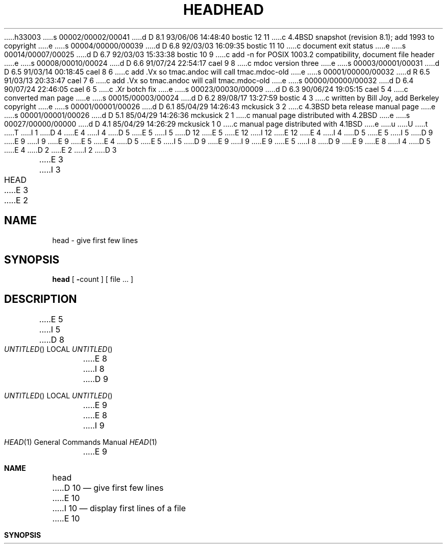 h33003
s 00002/00002/00041
d D 8.1 93/06/06 14:48:40 bostic 12 11
c 4.4BSD snapshot (revision 8.1); add 1993 to copyright
e
s 00004/00000/00039
d D 6.8 92/03/03 16:09:35 bostic 11 10
c document exit status
e
s 00014/00007/00025
d D 6.7 92/03/03 15:33:38 bostic 10 9
c add -n for POSIX 1003.2 compatibility, document file header
e
s 00008/00010/00024
d D 6.6 91/07/24 22:54:17 cael 9 8
c mdoc version three
e
s 00003/00001/00031
d D 6.5 91/03/14 00:18:45 cael 8 6
c add .Vx so tmac.andoc will call tmac.mdoc-old
e
s 00001/00000/00032
d R 6.5 91/03/13 20:33:47 cael 7 6
c add .Vx so tmac.andoc will call tmac.mdoc-old
e
s 00000/00000/00032
d D 6.4 90/07/24 22:46:05 cael 6 5
c .Xr botch fix
e
s 00023/00030/00009
d D 6.3 90/06/24 19:05:15 cael 5 4
c converted man page
e
s 00015/00003/00024
d D 6.2 89/08/17 13:27:59 bostic 4 3
c written by Bill Joy, add Berkeley copyright
e
s 00001/00001/00026
d D 6.1 85/04/29 14:26:43 mckusick 3 2
c 4.3BSD beta release manual page
e
s 00001/00001/00026
d D 5.1 85/04/29 14:26:36 mckusick 2 1
c manual page distributed with 4.2BSD
e
s 00027/00000/00000
d D 4.1 85/04/29 14:26:29 mckusick 1 0
c manual page distributed with 4.1BSD
e
u
U
t
T
I 1
D 4
.\" Copyright (c) 1980 Regents of the University of California.
.\" All rights reserved.  The Berkeley software License Agreement
.\" specifies the terms and conditions for redistribution.
E 4
I 4
D 5
.\" Copyright (c) 1980 The Regents of the University of California.
E 5
I 5
D 12
.\" Copyright (c) 1980, 1990 The Regents of the University of California.
E 5
.\" All rights reserved.
E 12
I 12
.\" Copyright (c) 1980, 1990, 1993
.\"	The Regents of the University of California.  All rights reserved.
E 12
E 4
.\"
I 4
D 5
.\" Redistribution and use in source and binary forms are permitted
.\" provided that the above copyright notice and this paragraph are
.\" duplicated in all such forms and that any documentation,
.\" advertising materials, and other materials related to such
.\" distribution and use acknowledge that the software was developed
.\" by the University of California, Berkeley.  The name of the
.\" University may not be used to endorse or promote products derived
.\" from this software without specific prior written permission.
.\" THIS SOFTWARE IS PROVIDED ``AS IS'' AND WITHOUT ANY EXPRESS OR
.\" IMPLIED WARRANTIES, INCLUDING, WITHOUT LIMITATION, THE IMPLIED
.\" WARRANTIES OF MERCHANTABILITY AND FITNESS FOR A PARTICULAR PURPOSE.
E 5
I 5
D 9
.\" %sccs.include.redist.man%
E 9
I 9
.\" %sccs.include.redist.roff%
E 9
E 5
.\"
E 4
D 5
.\"	%W% (Berkeley) %G%
E 5
I 5
D 9
.\"     %W% (Berkeley) %G%
E 9
I 9
.\"	%W% (Berkeley) %G%
E 9
E 5
.\"
I 8
D 9
.Vx
.Vx
E 9
E 8
I 4
D 5
.UC 7
E 4
D 2
.TH HEAD 1 2/24/79
E 2
I 2
D 3
.TH HEAD 1 "24 February 1979"
E 3
I 3
.TH HEAD 1 "%Q%"
E 3
E 2
.UC
.SH NAME
head \- give first few lines
.SH SYNOPSIS
.B head
[
.BR \- count
] [
file ...
]
.SH DESCRIPTION
E 5
I 5
.Dd %Q%
D 8
.Os BSD 4.4
E 8
I 8
D 9
.Os
E 9
E 8
.Dt HEAD 1
I 9
.Os BSD 3
E 9
.Sh NAME
.Nm head
D 10
.Nd give first few lines
E 10
I 10
.Nd display first lines of a file
E 10
.Sh SYNOPSIS
.Nm head
D 9
.Oo
.Op Fl Ar count
.Oo
.Ar
E 9
I 9
D 10
.Op Fl Ns Ar count
.Op Ar
E 10
I 10
.Op Fl n Ar count
.Op Ar file ...
E 10
E 9
.Sh DESCRIPTION
E 5
D 10
This filter gives the first
E 10
I 10
This filter displays the first
E 10
D 5
.I count
E 5
I 5
.Ar count
E 5
D 10
lines of each of the specified files, or of the standard input.
E 10
I 10
lines of each of the specified files, or of the standard input if no
files are specified.
E 10
If
D 5
.I count
E 5
I 5
.Ar count
E 5
D 10
is omitted it defaults to
10.
E 10
I 10
is omitted it defaults to 10.
.Pp
If more than a single file is specified, each file is preceded by a
header consisting of the string
.Dq ==> XXX <==
where
.Dq XXX
is the name of the file.
I 11
.Pp
The
.Nm head
utility exits 0 on success, and >0 if an error occurs.
E 11
E 10
D 5
.SH SEE\ ALSO
tail(1)
E 5
I 5
.Sh SEE ALSO
.Xr tail 1
.Sh HISTORY
I 9
The
E 9
.Nm head
D 9
appeared in 3 BSD.
E 9
I 9
command appeared in
.Bx 3.0 .
E 9
E 5
E 1
